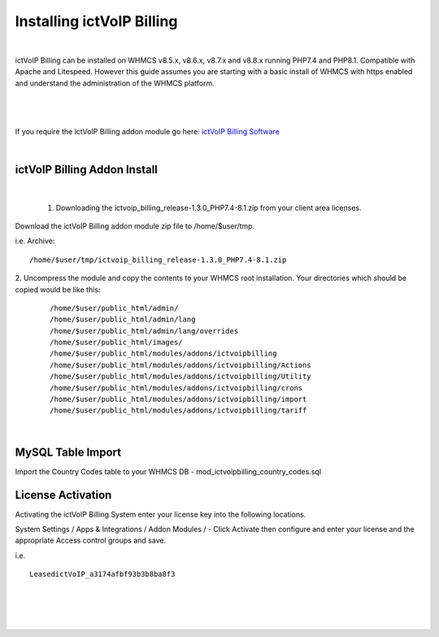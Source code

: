 ############################
Installing ictVoIP Billing
############################

|
ictVoIP Billing can be installed on WHMCS v8.5.x, v8.6.x, v8.7.x and v8.8.x running PHP7.4 and PHP8.1. Compatible with Apache and Litespeed. However this guide assumes you are starting with a basic install of WHMCS with https enabled and understand the administration of the WHMCS platform. 

|

 .. image:: ../_static/images/admin/ictvoip_billing_dashboard.png
        :scale: 45%
        :align: center
        :alt: Adding a new Provider or PBX
        
|


If you require the ictVoIP Billing addon module go here: `ictVoIP Billing Software <https://www.icttech.ca/index.php?rp=/store/ictvoip-billing-software>`_

|

ictVoIP Billing Addon Install
#############################

|

 1. Downloading the ictvoip_billing_release-1.3.0_PHP7.4-8.1.zip from your client area licenses.

Download the ictVoIP Billing addon module zip file to /home/$user/tmp.

i.e. Archive: 
::

/home/$user/tmp/ictvoip_billing_release-1.3.0_PHP7.4-8.1.zip

|
 2. Uncompress the module and copy the contents to your WHMCS root installation. Your directories which should be copied would be like this:
 
 ::
 
   /home/$user/public_html/admin/
   /home/$user/public_html/admin/lang
   /home/$user/public_html/admin/lang/overrides
   /home/$user/public_html/images/
   /home/$user/public_html/modules/addons/ictvoipbilling
   /home/$user/public_html/modules/addons/ictvoipbilling/Actions
   /home/$user/public_html/modules/addons/ictvoipbilling/Utility
   /home/$user/public_html/modules/addons/ictvoipbilling/crons
   /home/$user/public_html/modules/addons/ictvoipbilling/import
   /home/$user/public_html/modules/addons/ictvoipbilling/tariff

|

MySQL Table Import
####################

Import the Country Codes table to your WHMCS DB - mod_ictvoipbilling_country_codes.sql

License Activation
#####################


Activating the ictVoIP Billing System enter your license key into the following locations.


System Settings / Apps & Integrations / Addon Modules / - Click Activate then configure and enter your license and the appropriate Access control groups and save.

i.e. 
::

 LeasedictVoIP_a3174afbf93b3b8ba8f3

|

|

 .. image:: ../_static/images/admin/addon_lic.png
        :scale: 50%
        :align: center
        :alt: Adding a new Provider or PBX
        
|

